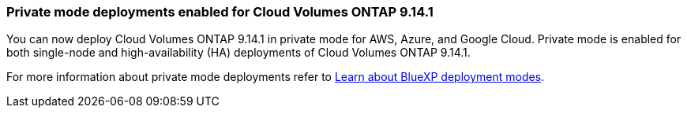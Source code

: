 === Private mode deployments enabled for Cloud Volumes ONTAP 9.14.1

You can now deploy Cloud Volumes ONTAP 9.14.1 in private mode for AWS, Azure, and Google Cloud. Private mode is enabled for both single-node and high-availability (HA) deployments of Cloud Volumes ONTAP 9.14.1.

For more information about private mode deployments refer to
https://docs.netapp.com/us-en/bluexp-setup-admin/concept-modes.html#restricted-mode[Learn about BlueXP deployment modes^].

//=== Support for China regions for Cloud Volumes ONTAP 9.13.1 in AWS
//China regions are now supported for Cloud Volumes ONTAP 9.13.1 in AWS for single-node and high-availability deployments. You can upgrade Cloud Volumes ONTAP 9.13.1 to later versions. If you would like fresh deployments of the later Cloud Volumes ONTAP versions in China regions, contact NetApp Support.
//Only licenses purchased directly from NetApp are supported.

//For regional availability, refer to the https://bluexp.netapp.com/cloud-volumes-global-regions[ Global Regions Maps for Cloud Volumes ONTAP^].